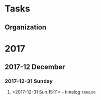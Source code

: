 * Tasks
** Organization
:PROPERTIES:
:CLOCK_MODELINE_TOTAL: today
:ID: eb155a82-92b2-4f25-a3c6-0304591af2f9
:END:
:LOGBOOK:
CLOCK: [2018-02-20 Tue 22:29]--[2018-02-21 Wed 07:47] =>  9:18
CLOCK: [2018-02-20 Tue 22:13]--[2018-02-20 Tue 22:23] =>  0:10
CLOCK: [2018-02-20 Tue 17:13]--[2018-02-20 Tue 19:32] =>  2:19
CLOCK: [2018-02-20 Tue 09:11]--[2018-02-20 Tue 13:35] =>  4:24
CLOCK: [2018-02-11 Sun 20:50]--[2018-02-19 Mon 09:05] => 180:15
CLOCK: [2017-10-11 Wed 01:20]--[2017-10-11 Wed 01:22] =>  0:02
CLOCK: [2017-10-11 Wed 01:10]--[2017-10-11 Wed 01:19] =>  0:09
CLOCK: [2017-10-07 Sat 09:49]--[2017-10-11 Wed 01:10] => 87:21
CLOCK: [2017-10-07 Sat 09:31]--[2017-10-07 Sat 09:48] =>  0:17
CLOCK: [2017-10-07 Sat 08:28]--[2017-10-07 Sat 09:31] =>  1:03
:END:
* 2017
** 2017-12 December
*** 2017-12-31 Sunday
**** <2017-12-31 Sun 15:11> - timelog           :timelog:

